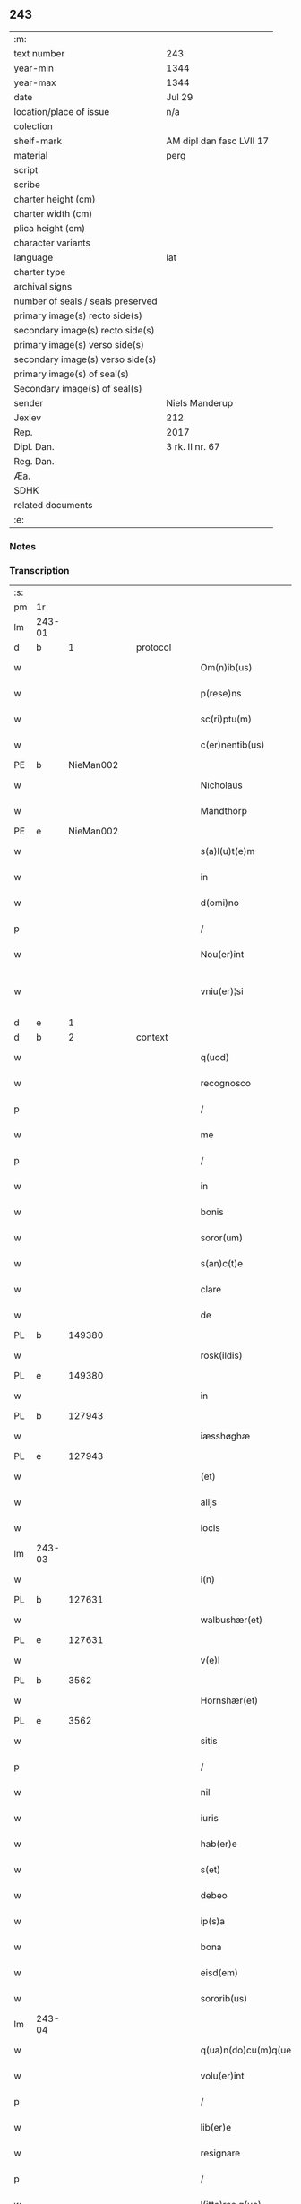 ** 243

| :m:                               |                          |
| text number                       | 243                      |
| year-min                          | 1344                     |
| year-max                          | 1344                     |
| date                              | Jul 29                   |
| location/place of issue           | n/a                      |
| colection                         |                          |
| shelf-mark                        | AM dipl dan fasc LVII 17 |
| material                          | perg                     |
| script                            |                          |
| scribe                            |                          |
| charter height (cm)               |                          |
| charter width (cm)                |                          |
| plica height (cm)                 |                          |
| character variants                |                          |
| language                          | lat                      |
| charter type                      |                          |
| archival signs                    |                          |
| number of seals / seals preserved |                          |
| primary image(s) recto side(s)    |                          |
| secondary image(s) recto side(s)  |                          |
| primary image(s) verso side(s)    |                          |
| secondary image(s) verso side(s)  |                          |
| primary image(s) of seal(s)       |                          |
| Secondary image(s) of seal(s)     |                          |
| sender                            | Niels Manderup           |
| Jexlev                            | 212                      |
| Rep.                              | 2017                     |
| Dipl. Dan.                        | 3 rk. II nr. 67          |
| Reg. Dan.                         |                          |
| Æa.                               |                          |
| SDHK                              |                          |
| related documents                 |                          |
| :e:                               |                          |

*** Notes


*** Transcription
| :s: |        |   |   |   |   |                      |            |   |   |   |   |     |   |   |   |               |
| pm  | 1r     |   |   |   |   |                      |            |   |   |   |   |     |   |   |   |               |
| lm  | 243-01 |   |   |   |   |                      |            |   |   |   |   |     |   |   |   |               |
| d  | b      | 1  |   | protocol  |   |                      |            |   |   |   |   |     |   |   |   |               |
| w   |        |   |   |   |   | Om(n)ib(us)          | Om̅ıbꝫ      |   |   |   |   | lat |   |   |   |        243-01 |
| w   |        |   |   |   |   | p(rese)ns            | pn̅        |   |   |   |   | lat |   |   |   |        243-01 |
| w   |        |   |   |   |   | sc(ri)ptu(m)         | ſcptu̅     |   |   |   |   | lat |   |   |   |        243-01 |
| w   |        |   |   |   |   | c(er)nentib(us)      | cnentıbꝫ  |   |   |   |   | lat |   |   |   |        243-01 |
| PE  | b      | NieMan002  |   |   |   |                      |            |   |   |   |   |     |   |   |   |               |
| w   |        |   |   |   |   | Nicholaus            | Nıcholau  |   |   |   |   | lat |   |   |   |        243-01 |
| w   |        |   |   |   |   | Mandthorp            | andthoꝛp  |   |   |   |   | lat |   |   |   |        243-01 |
| PE  | e      | NieMan002  |   |   |   |                      |            |   |   |   |   |     |   |   |   |               |
| w   |        |   |   |   |   | s(a)l(u)t(e)m        | l̅t       |   |   |   |   | lat |   |   |   |        243-01 |
| w   |        |   |   |   |   | in                   | ín         |   |   |   |   | lat |   |   |   |        243-01 |
| w   |        |   |   |   |   | d(omi)no             | dn̅o        |   |   |   |   | lat |   |   |   |        243-01 |
| p   |        |   |   |   |   | /                    | /          |   |   |   |   | lat |   |   |   |        243-01 |
| w   |        |   |   |   |   | Nou(er)int           | Nou͛ínt     |   |   |   |   | lat |   |   |   |        243-01 |
| w   |        |   |   |   |   | vniu(er)¦si          | ỽníu͛¦ſí    |   |   |   |   | lat |   |   |   | 243-01—243-02 |
| d  | e      | 1  |   |   |   |                      |            |   |   |   |   |     |   |   |   |               |
| d  | b      | 2  |   | context  |   |                      |            |   |   |   |   |     |   |   |   |               |
| w   |        |   |   |   |   | q(uod)               | ꝙ          |   |   |   |   | lat |   |   |   |        243-02 |
| w   |        |   |   |   |   | recognosco           | recognoſco |   |   |   |   | lat |   |   |   |        243-02 |
| p   |        |   |   |   |   | /                    | /          |   |   |   |   | lat |   |   |   |        243-02 |
| w   |        |   |   |   |   | me                   | me         |   |   |   |   | lat |   |   |   |        243-02 |
| p   |        |   |   |   |   | /                    | /          |   |   |   |   | lat |   |   |   |        243-02 |
| w   |        |   |   |   |   | in                   | ín         |   |   |   |   | lat |   |   |   |        243-02 |
| w   |        |   |   |   |   | bonis                | boní      |   |   |   |   | lat |   |   |   |        243-02 |
| w   |        |   |   |   |   | soror(um)            | ſoꝛoꝝ      |   |   |   |   | lat |   |   |   |        243-02 |
| w   |        |   |   |   |   | s(an)c(t)e           | ſc̅e        |   |   |   |   | lat |   |   |   |        243-02 |
| w   |        |   |   |   |   | clare                | claꝛe      |   |   |   |   | lat |   |   |   |        243-02 |
| w   |        |   |   |   |   | de                   | de         |   |   |   |   | lat |   |   |   |        243-02 |
| PL  | b      |   149380|   |   |   |                      |            |   |   |   |   |     |   |   |   |               |
| w   |        |   |   |   |   | rosk(ildis)          | roſꝃ       |   |   |   |   | lat |   |   |   |        243-02 |
| PL  | e      |   149380|   |   |   |                      |            |   |   |   |   |     |   |   |   |               |
| w   |        |   |   |   |   | in                   | ín         |   |   |   |   | lat |   |   |   |        243-02 |
| PL  | b      |   127943|   |   |   |                      |            |   |   |   |   |     |   |   |   |               |
| w   |        |   |   |   |   | iæsshøghæ            | ıæſſhøghæ  |   |   |   |   | lat |   |   |   |        243-02 |
| PL  | e      |   127943|   |   |   |                      |            |   |   |   |   |     |   |   |   |               |
| w   |        |   |   |   |   | (et)                 |           |   |   |   |   | lat |   |   |   |        243-02 |
| w   |        |   |   |   |   | alijs                | lí      |   |   |   |   | lat |   |   |   |        243-02 |
| w   |        |   |   |   |   | locis                | locí      |   |   |   |   | lat |   |   |   |        243-02 |
| lm  | 243-03 |   |   |   |   |                      |            |   |   |   |   |     |   |   |   |               |
| w   |        |   |   |   |   | i(n)                 | ı̅          |   |   |   |   | lat |   |   |   |        243-03 |
| PL  | b      |   127631|   |   |   |                      |            |   |   |   |   |     |   |   |   |               |
| w   |        |   |   |   |   | walbushær(et)        | walbuſhæ  |   |   |   |   | lat |   |   |   |        243-03 |
| PL  | e      |   127631|   |   |   |                      |            |   |   |   |   |     |   |   |   |               |
| w   |        |   |   |   |   | v(e)l                | ỽl̅         |   |   |   |   | lat |   |   |   |        243-03 |
| PL  | b      |   3562|   |   |   |                      |            |   |   |   |   |     |   |   |   |               |
| w   |        |   |   |   |   | Hornshær(et)         | Hoꝛnſhæ   |   |   |   |   | lat |   |   |   |        243-03 |
| PL  | e      |   3562|   |   |   |                      |            |   |   |   |   |     |   |   |   |               |
| w   |        |   |   |   |   | sitis                | ſıtí      |   |   |   |   | lat |   |   |   |        243-03 |
| p   |        |   |   |   |   | /                    | /          |   |   |   |   | lat |   |   |   |        243-03 |
| w   |        |   |   |   |   | nil                  | níl        |   |   |   |   | lat |   |   |   |        243-03 |
| w   |        |   |   |   |   | iuris                | íurí      |   |   |   |   | lat |   |   |   |        243-03 |
| w   |        |   |   |   |   | hab(er)e             | hab͛e       |   |   |   |   | lat |   |   |   |        243-03 |
| w   |        |   |   |   |   | s(et)                | ſꝫ         |   |   |   |   | lat |   |   |   |        243-03 |
| w   |        |   |   |   |   | debeo                | debeo      |   |   |   |   | lat |   |   |   |        243-03 |
| w   |        |   |   |   |   | ip(s)a               | ıp̅a        |   |   |   |   | lat |   |   |   |        243-03 |
| w   |        |   |   |   |   | bona                 | bon       |   |   |   |   | lat |   |   |   |        243-03 |
| w   |        |   |   |   |   | eisd(em)             | eıſ       |   |   |   |   | lat |   |   |   |        243-03 |
| w   |        |   |   |   |   | sororib(us)          | ſoꝛoꝛíbꝫ   |   |   |   |   | lat |   |   |   |        243-03 |
| lm  | 243-04 |   |   |   |   |                      |            |   |   |   |   |     |   |   |   |               |
| w   |        |   |   |   |   | q(ua)n(do)cu(m)q(ue) | q̅ncu̅qꝫ     |   |   |   |   | lat |   |   |   |        243-04 |
| w   |        |   |   |   |   | volu(er)int          | ỽolu͛ínt    |   |   |   |   | lat |   |   |   |        243-04 |
| p   |        |   |   |   |   | /                    | /          |   |   |   |   | lat |   |   |   |        243-04 |
| w   |        |   |   |   |   | lib(er)e             | lıb͛e       |   |   |   |   | lat |   |   |   |        243-04 |
| w   |        |   |   |   |   | resignare            | reſígnare  |   |   |   |   | lat |   |   |   |        243-04 |
| p   |        |   |   |   |   | /                    | /          |   |   |   |   | lat |   |   |   |        243-04 |
| w   |        |   |   |   |   | l(itte)ras q(ue)     | lr̅a qꝫ    |   |   |   |   | lat |   |   |   |        243-04 |
| w   |        |   |   |   |   | ip(s)ar(um)          | ıp̅aꝝ       |   |   |   |   | lat |   |   |   |        243-04 |
| w   |        |   |   |   |   | m(ihi)               |          |   |   |   |   | lat |   |   |   |        243-04 |
| w   |        |   |   |   |   | sup(er)              | ſup̲        |   |   |   |   | lat |   |   |   |        243-04 |
| w   |        |   |   |   |   | eisd(em)             | eıſ       |   |   |   |   | lat |   |   |   |        243-04 |
| w   |        |   |   |   |   | bonis                | boní      |   |   |   |   | lat |   |   |   |        243-04 |
| w   |        |   |   |   |   | datas                | data      |   |   |   |   | lat |   |   |   |        243-04 |
| p   |        |   |   |   |   | /                    | /          |   |   |   |   | lat |   |   |   |        243-04 |
| w   |        |   |   |   |   | n(u)llius            | nll̅ıu     |   |   |   |   | lat |   |   |   |        243-04 |
| w   |        |   |   |   |   | e(ss)e               | e̅e         |   |   |   |   | lat |   |   |   |        243-04 |
| lm  | 243-05 |   |   |   |   |                      |            |   |   |   |   |     |   |   |   |               |
| w   |        |   |   |   |   | vigoris              | ỽıgoꝛí    |   |   |   |   | lat |   |   |   |        243-05 |
| w   |        |   |   |   |   | v(e)l                | ỽl̅         |   |   |   |   | lat |   |   |   |        243-05 |
| w   |        |   |   |   |   | valoris              | ỽaloꝛí    |   |   |   |   | lat |   |   |   |        243-05 |
| d  | e      | 2  |   |   |   |                      |            |   |   |   |   |     |   |   |   |               |
| d  | b      | 3  |   | eschatocol  |   |                      |            |   |   |   |   |     |   |   |   |               |
| w   |        |   |   |   |   | In                   | In         |   |   |   |   | lat |   |   |   |        243-05 |
| p   |        |   |   |   |   | .                    | .          |   |   |   |   | lat |   |   |   |        243-05 |
| w   |        |   |   |   |   | cui(us)              | cuıꝰ       |   |   |   |   | lat |   |   |   |        243-05 |
| w   |        |   |   |   |   | Rej                  | Re        |   |   |   |   | lat |   |   |   |        243-05 |
| w   |        |   |   |   |   | Testi(m)o(niu)m      | ᴛeﬅı̅o     |   |   |   |   | lat |   |   |   |        243-05 |
| w   |        |   |   |   |   | sigillu(m)           | ſıgıllu̅    |   |   |   |   | lat |   |   |   |        243-05 |
| w   |        |   |   |   |   | meu(m)               | meu̅        |   |   |   |   | lat |   |   |   |        243-05 |
| w   |        |   |   |   |   | p(rese)ntib(us)      | pn̅tıbꝫ     |   |   |   |   | lat |   |   |   |        243-05 |
| w   |        |   |   |   |   | e(st)                | e̅          |   |   |   |   | lat |   |   |   |        243-05 |
| w   |        |   |   |   |   | appe(n)su(m)         | ae̅ſu̅      |   |   |   |   | lat |   |   |   |        243-05 |
| w   |        |   |   |   |   | Datu(m)              | Datu̅       |   |   |   |   | lat |   |   |   |        243-05 |
| lm  | 243-06 |   |   |   |   |                      |            |   |   |   |   |     |   |   |   |               |
| w   |        |   |   |   |   | a(n)no               | a̅no        |   |   |   |   | lat |   |   |   |        243-06 |
| w   |        |   |   |   |   | d(omi)nj             | dn̅        |   |   |   |   | lat |   |   |   |        243-06 |
| n   |        |   |   |   |   | mͦ                    | ͦ          |   |   |   |   | lat |   |   |   |        243-06 |
| n   |        |   |   |   |   | cccͦ                  | ccͦc        |   |   |   |   | lat |   |   |   |        243-06 |
| n   |        |   |   |   |   | xliiijͦ               | xlııͦıȷ     |   |   |   |   | lat |   |   |   |        243-06 |
| w   |        |   |   |   |   | In                   | In         |   |   |   |   | lat |   |   |   |        243-06 |
| w   |        |   |   |   |   | die                  | díe        |   |   |   |   | lat |   |   |   |        243-06 |
| w   |        |   |   |   |   | s(an)c(t)i           | ſc̅ı        |   |   |   |   | lat |   |   |   |        243-06 |
| w   |        |   |   |   |   | olaui                | olauí      |   |   |   |   | lat |   |   |   |        243-06 |
| w   |        |   |   |   |   | Reg(is)              | Regꝭ       |   |   |   |   | lat |   |   |   |        243-06 |
| w   |        |   |   |   |   | (et)                 |           |   |   |   |   | lat |   |   |   |        243-06 |
| w   |        |   |   |   |   | m(a)rt(iris)         | mrtꝭ      |   |   |   |   | lat |   |   |   |        243-06 |
| d  | e      | 3  |   |   |   |                      |            |   |   |   |   |     |   |   |   |               |
| :e: |        |   |   |   |   |                      |            |   |   |   |   |     |   |   |   |               |